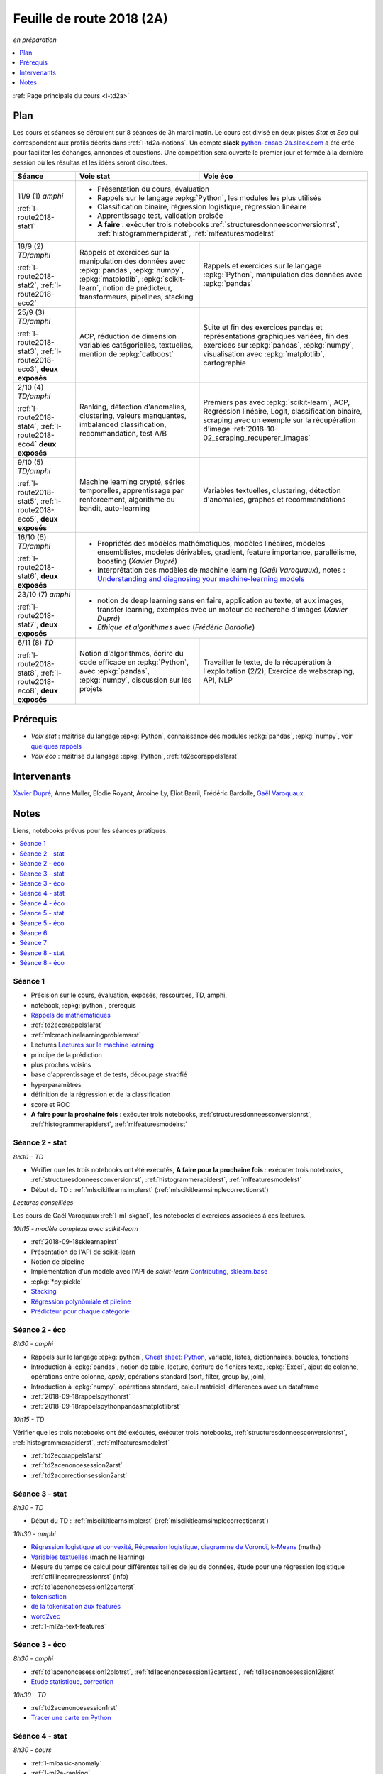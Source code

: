 
.. _l-feuille-de-route-2018-2A:

Feuille de route 2018 (2A)
==========================
*en préparation*

.. contents::
    :local:
    :depth: 1

:ref:`Page principale du cours <l-td2a>`

Plan
++++

Les cours et séances se déroulent sur 8 séances de 3h
mardi matin. Le cours est divisé en deux pistes
*Stat* et *Eco* qui correspondent aux profils décrits
dans :ref:`l-td2a-notions`. Un compte **slack**
`python-ensae-2a.slack.com <https://python-ensae-2a.slack.com/>`_
a été créé pour faciliter les échanges, annonces et questions.
Une compétition sera ouverte le premier jour et
fermée à la dernière session où les résultas et les idées seront
discutées.

+---------------------------+---------------------------------------------------+-----------------------------------------------+
| Séance                    | Voie stat                                         | Voie éco                                      |
+===========================+===================================================+===============================================+
| 11/9 (1) *amphi*          | * Présentation du cours, évaluation                                                               |
|                           | * Rappels sur le langage :epkg:`Python`, les modules les plus utilisés                            |
| :ref:`l-route2018-stat1`  | * Classification binaire, régression logistique, régression linéaire                              |
|                           | * Apprentissage test, validation croisée                                                          |
|                           | * **A faire** : exécuter trois notebooks                                                          |
|                           |   :ref:`structuresdonneesconversionrst`, :ref:`histogrammerapiderst`, :ref:`mlfeaturesmodelrst`   |
+---------------------------+---------------------------------------------------+-----------------------------------------------+
| 18/9 (2) *TD/amphi*       | Rappels et exercices sur la manipulation des      | Rappels et exercices sur le langage           |
|                           | données avec :epkg:`pandas`, :epkg:`numpy`,       | :epkg:`Python`, manipulation des données avec |
| :ref:`l-route2018-stat2`, | :epkg:`matplotlib`, :epkg:`scikit-learn`,         | :epkg:`pandas`                                |
| :ref:`l-route2018-eco2`   | notion de prédicteur, transformeurs, pipelines,   |                                               |
|                           | stacking                                          |                                               |
+---------------------------+---------------------------------------------------+-----------------------------------------------+
| 25/9 (3) *TD/amphi*       | ACP, réduction de dimension                       | Suite et fin des exercices pandas et          |
|                           | variables catégorielles, textuelles,              | représentations graphiques variées, fin des   |
| :ref:`l-route2018-stat3`, | mention de :epkg:`catboost`                       | exercices sur :epkg:`pandas`, :epkg:`numpy`,  |
| :ref:`l-route2018-eco3`,  |                                                   | visualisation avec :epkg:`matplotlib`,        |
| **deux exposés**          |                                                   | cartographie                                  |
+---------------------------+---------------------------------------------------+-----------------------------------------------+
| 2/10 (4) *TD/amphi*       | Ranking, détection d'anomalies, clustering,       | Premiers pas avec :epkg:`scikit-learn`,       |
|                           | valeurs manquantes, imbalanced classification,    | ACP, Regréssion linéaire, Logit,              |
| :ref:`l-route2018-stat4`, | recommandation, test A/B                          | classification binaire, scraping avec un      |
| :ref:`l-route2018-eco4`   |                                                   | exemple sur la récupération d'image           |
| **deux exposés**          |                                                   | :ref:`2018-10-02_scraping_recuperer_images`   |
+---------------------------+---------------------------------------------------+-----------------------------------------------+
| 9/10 (5) *TD/amphi*       | Machine learning crypté, séries temporelles,      | Variables textuelles, clustering,             |
|                           | apprentissage par renforcement,                   | détection d'anomalies, graphes et             |
| :ref:`l-route2018-stat5`, | algorithme du bandit, auto-learning               | recommandations                               |
| :ref:`l-route2018-eco5`,  |                                                   |                                               |
| **deux exposés**          |                                                   |                                               |
+---------------------------+---------------------------------------------------+-----------------------------------------------+
| 16/10 (6) *TD/amphi*      | * Propriétés des modèles mathématiques, modèles linéaires, modèles ensemblistes, modèles          |
|                           |   dérivables, gradient, feature importance, parallélisme, boosting (*Xavier Dupré*)               |
| :ref:`l-route2018-stat6`, | * Interprétation des modèles de machine learning (*Gaël Varoquaux*), notes :                      |
| **deux exposés**          |   `Understanding and diagnosing your machine-learning models                                      |
|                           |   <http://gael-varoquaux.info/interpreting_ml_tuto/>`_                                            |
+---------------------------+---------------------------------------------------+-----------------------------------------------+
| 23/10 (7) *amphi*         | * notion de deep learning sans en faire, application au texte, et aux images,                     |
|                           |   transfer learning, exemples avec un moteur de recherche d'images (*Xavier Dupré*)               |
| :ref:`l-route2018-stat7`, | * *Ethique et algorithmes* avec (*Frédéric Bardolle*)                                             |
| **deux exposés**          |                                                                                                   |
+---------------------------+---------------------------------------------------+-----------------------------------------------+
| 6/11 (8) *TD*             | Notion d'algorithmes, écrire du code efficace en  | Travailler le texte, de la récupération à     |
|                           | :epkg:`Python`, avec :epkg:`pandas`,              | l'exploitation (2/2), Exercice de             |
| :ref:`l-route2018-stat8`, | :epkg:`numpy`, discussion sur les projets         | webscraping, API, NLP                         |
| :ref:`l-route2018-eco8`,  |                                                   |                                               |
| **deux exposés**          |                                                   |                                               |
+---------------------------+---------------------------------------------------+-----------------------------------------------+

Prérequis
+++++++++

* *Voix stat* : maîtrise du langage :epkg:`Python`, connaissance des modules :epkg:`pandas`,
  :epkg:`numpy`, voir
  `quelques rappels <http://www.xavierdupre.fr/app/papierstat/helpsphinx/rappel.html>`_
* *Voix éco* : maîtrise du langage :epkg:`Python`, :ref:`td2ecorappels1arst`

Intervenants
++++++++++++

`Xavier Dupré <mailto:xavier.dupre AT gmail.com>`_,
Anne Muller, Elodie Royant,
Antoine Ly, Eliot Barril,
Frédéric Bardolle,
`Gaël Varoquaux <http://gael-varoquaux.info/>`_.

Notes
+++++

Liens, notebooks prévus pour les séances pratiques.

.. contents::
    :local:

.. _l-route2018-stat1:

Séance 1
^^^^^^^^

* Précision sur le cours, évaluation, exposés, ressources, TD, amphi,
* notebook, :epkg:`python`, prérequis
* `Rappels de mathématiques <http://www.xavierdupre.fr/app/papierstat/helpsphinx/rappel.html>`_
* :ref:`td2ecorappels1arst`
* :ref:`mlcmachinelearningproblemsrst`
* Lectures `Lectures sur le machine learning <http://www.xavierdupre.fr/app/papierstat/helpsphinx/lectures/index.html>`_
* principe de la prédiction
* plus proches voisins
* base d'apprentissage et de tests, découpage stratifié
* hyperparamètres
* définition de la régression et de la classification
* score et ROC
* **A faire pour la prochaine fois** : exécuter trois notebooks,
  :ref:`structuresdonneesconversionrst`, :ref:`histogrammerapiderst`,
  :ref:`mlfeaturesmodelrst`

.. _l-route2018-stat2:

Séance 2 - stat
^^^^^^^^^^^^^^^

*8h30 - TD*

* Vérifier que les trois notebooks ont été exécutés,
  **A faire pour la prochaine fois** : exécuter trois notebooks,
  :ref:`structuresdonneesconversionrst`, :ref:`histogrammerapiderst`,
  :ref:`mlfeaturesmodelrst`
* Début du TD : :ref:`mlscikitlearnsimplerst` (:ref:`mlscikitlearnsimplecorrectionrst`)

*Lectures conseillées*

Les cours de Gaël Varoquaux :ref:`l-ml-skgael`,
les notebooks d'exercices associées à ces lectures.

*10h15 - modèle complexe avec scikit-learn*

* :ref:`2018-09-18sklearnapirst`
* Présentation de l'API de scikit-learn
* Notion de pipeline
* Implémentation d'un modèle avec l'API de *scikit-learn*
  `Contributing <http://scikit-learn.org/stable/developers/contributing.html#contributing-code>`_,
  `sklearn.base <http://scikit-learn.org/stable/modules/classes.html#module-sklearn.base>`_
* :epkg:`*py:pickle`
* `Stacking <http://www.xavierdupre.fr/app/papierstat/helpsphinx/notebooks/wines_multi_stacking.html>`_
* `Régression polynômiale et pileline <http://www.xavierdupre.fr/app/papierstat/helpsphinx/notebooks/wines_reg_poly.html>`_
* `Prédicteur pour chaque catégorie <http://www.xavierdupre.fr/app/papierstat/helpsphinx/notebooks/wines_color_linear.html>`_

.. _l-route2018-eco2:

Séance 2 - éco
^^^^^^^^^^^^^^

*8h30 - amphi*

* Rappels sur le langage :epkg:`python`,
  `Cheat sheet: Python <http://www.xavierdupre.fr/app/teachpyx/helpsphinx/c_resume/python_sheet.html>`_,
  variable, listes, dictionnaires, boucles, fonctions
* Introduction à :epkg:`pandas`, notion de table,
  lecture, écriture de fichiers texte, :epkg:`Excel`,
  ajout de colonne, opérations entre colonne, *apply*,
  opérations standard (sort, filter, group by, join),
* Introduction à :epkg:`numpy`, opérations standard,
  calcul matriciel, différences avec un dataframe
* :ref:`2018-09-18rappelspythonrst`
* :ref:`2018-09-18rappelspythonpandasmatplotlibrst`

*10h15 - TD*

Vérifier que les trois notebooks ont été exécutés,
exécuter trois notebooks,
:ref:`structuresdonneesconversionrst`, :ref:`histogrammerapiderst`,
:ref:`mlfeaturesmodelrst`

* :ref:`td2ecorappels1arst`
* :ref:`td2acenoncesession2arst`
* :ref:`td2acorrectionsession2arst`

.. _l-route2018-stat3:

Séance 3 - stat
^^^^^^^^^^^^^^^

*8h30 - TD*

* Début du TD : :ref:`mlscikitlearnsimplerst` (:ref:`mlscikitlearnsimplecorrectionrst`)

*10h30 - amphi*

* `Régression logistique et convexité <http://www.xavierdupre.fr/app/papierstat/helpsphinx/notebooks/logreg_kmeans.html>`_,
  `Régression logistique, diagramme de Voronoï, k-Means <http://www.xavierdupre.fr/app/mlstatpy/helpsphinx/c_ml/lr_voronoi.html>`_
  (maths)
* `Variables textuelles <http://www.xavierdupre.fr/app/papierstat/helpsphinx/lectures/preprocessing.html>`_
  (machine learning)
* Mesure du temps de calcul pour différentes tailles de jeu de données,
  étude pour une régression logistique
  :ref:`cffilinearregressionrst`
  (info)
* :ref:`td1acenoncesession12carterst`
* `tokenisation <http://www.xavierdupre.fr/app/papierstat/helpsphinx/notebooks/artificiel_tokenize.html>`_
* `de la tokenisation aux features <http://www.xavierdupre.fr/app/papierstat/helpsphinx/notebooks/artificiel_tokenize_features.html>`_
* `word2vec <http://www.xavierdupre.fr/app/papierstat/helpsphinx/notebooks/text_sentiment_wordvec.html>`_
* :ref:`l-ml2a-text-features`

.. _l-route2018-eco3:

Séance 3 - éco
^^^^^^^^^^^^^^

*8h30 - amphi*

* :ref:`td1acenoncesession12plotrst`, :ref:`td1acenoncesession12carterst`,
  :ref:`td1acenoncesession12jsrst`
* `Etude statistique <http://www.xavierdupre.fr/app/actuariat_python/helpsphinx/notebooks/enonce_2017.html#enonce2017rst>`_,
  `correction <http://www.xavierdupre.fr/app/actuariat_python/helpsphinx/notebooks/solution_2017.html>`_

*10h30 - TD*

* :ref:`td2acenoncesession1rst`
* `Tracer une carte en Python <http://www.xavierdupre.fr/app/papierstat/helpsphinx/notebooks/enedis_cartes.html>`_

.. _l-route2018-stat4:

Séance 4 - stat
^^^^^^^^^^^^^^^

*8h30 - cours*

* :ref:`l-mlbasic-anomaly`
* :ref:`l-ml2a-ranking`
* :ref:`l-imbalanced-classification`
* :ref:`l-td2a-missing-values`
* :ref:`td2aclusteringrst`, :ref:`td2aclusteringcorrectionrst`
* `Ranking et système de recommandations <http://www.xavierdupre.fr/app/papierstat/helpsphinx/lectures/otherml.html>`_
* :ref:`l-ml2a-testab` (ou `Test A/B sur wikipedia <https://en.wikipedia.org/wiki/A/B_testing>`_)
* `Liens entre factorisation de matrices, ACP, k-means <http://www.xavierdupre.fr/app/mlstatpy/helpsphinx/c_ml/missing_values_mf.html>`_
* :ref:`l-td2a-sys-recommandation`

*10h15 - TD*

* Traitement des variables catégorielles et textuelles.
* :ref:`td2asentimentanalysisrst`, :ref:`td2asentimentanalysiscorrectionrst`

Lectures pour ce TD :

* `tokenisation <http://www.xavierdupre.fr/app/papierstat/helpsphinx/notebooks/artificiel_tokenize.html>`_
* `de la tokenisation aux features <http://www.xavierdupre.fr/app/papierstat/helpsphinx/notebooks/artificiel_tokenize_features.html>`_
* `word2vec <http://www.xavierdupre.fr/app/papierstat/helpsphinx/notebooks/text_sentiment_wordvec.html>`_
* :ref:`l-ml2a-text-features`

.. _l-route2018-eco4:

Séance 4 - éco
^^^^^^^^^^^^^^

*8h30 - TD*

Notebooks pour s'exercer :

* Regardez différentes options disponibles pour faire les graphiques et
  passez un peu de temps sur l'exemple :ref:`td2avisualisationrst`
* :ref:`ACP <td2acenoncesession3arst>` (s'arrêter à l'exercice 1)
* :ref:`Régression linéaire <td2aecoregressionslineairesrst>`
* :ref:`Logit <td2aecocompetitionmodeleslogistiquesrst>`

*10h15 - cours*

Expression régulière et scrapping, :ref:`2018-10-02scrapingrecupererimagesrst`.

.. _l-route2018-stat5:

Séance 5 - stat
^^^^^^^^^^^^^^^

*8h30 - cours*

* :ref:`l-td2a-ml-crypted`
* :ref:`mltimeseriesbaserst`, :ref:`timeseriesssarst`
* :ref:`l-td2a-hyperparametre` et :ref:`l-ml2a-autolearning`
* `Counterfactual Reasoning and Learning Systems: The Example of Computational Advertising <http://jmlr.org/papers/v14/bottou13a.html>`_
* `Making Contextual Decisions with Low Technical Debt <https://arxiv.org/pdf/1606.03966.pdf>`_
* `Apprentissage par renforcement <https://fr.wikipedia.org/wiki/Apprentissage_par_renforcement>`_ :
  :math:`V(s) \leftarrow V(s) + \alpha \pa{r + \gamma V(s') - V(s)}`
* `SARSA <https://en.wikipedia.org/wiki/State%E2%80%93action%E2%80%93reward%E2%80%93state%E2%80%93action>`_ :
  :math:`Q(s_t, a_t) \leftarrow \alpha\pa{r_t + \gamma Q(s_{t+1}, a_{t+1} - Q(s_t, a_t)}`
* `Markov Decision Process <https://en.wikipedia.org/wiki/Markov_decision_process>`_
* deep reinforcement learning, `Alpha Go Zero <https://deepmind.com/blog/alphago-zero-learning-scratch/>`_

*10h15 - TD*

* :ref:`td2asentimentanalysisrst`, :ref:`td2asentimentanalysiscorrectionrst`
* :ref:`td2aenoncesession4Arst`, :ref:`correction <td2acorrectionsession4Arst>`

.. _l-route2018-eco5:

Séance 5 - éco
^^^^^^^^^^^^^^

*8h30 - TD*

* :ref:`TD2AEcoWebScrapingrst` (:ref:`correction <TD2AEcoWebScrapingcorrigerst>`)
* :ref:`td2aeco5dTravaillerdutextelesexpressionsregulieresrst`
  (:ref:`correction <td2aeco5dTravaillerdutextelesexpressionsregulierescorrectionrst>`)

*10h15 - cours*

* ACP
* Traitement des variables catégorielles
* Graphes et recommandations

.. _l-route2018-stat6:

Séance 6
^^^^^^^^

Propriétés des modèles mathématiques

* Thèmes : modèles linéaires, modèles ensemblistes, modèles dérivables,
  gradient, feature importance, parallélisme, boosting,
  binning, minibatch
* :ref:`mlatreeoverfittingrst`
* En cas de sparsité, idée de LightGBM (feature non conflictuelle),
  :ref:`correction <knnhighdimensioncorrectionrst>`,
  `Nearest Neighbours and Sparse Features <http://www.xavierdupre.fr/app/ensae_projects/helpsphinx/notebooks/nearest_neighbours_sparse_features.html>`_

*Autour du linéaire*

* `Régression linéaire par morceaux <http://www.xavierdupre.fr/app/mlstatpy/helpsphinx/notebooks/regression_lineaire.html>`_
* `Corrélations non linéaires <http://www.xavierdupre.fr/app/mlstatpy/helpsphinx/notebooks/correlation_non_lineaire.html>`_
* `Régression logistique, diagramme de Voronoï, k-Means <http://www.xavierdupre.fr/app/mlstatpy/helpsphinx/c_ml/lr_voronoi.html>`_

*Illustrations des propriétés mathématiques*

* `AdaBoost <https://fr.wikipedia.org/wiki/AdaBoost>`_,
  :ref:`2018-10-09ensemblegradientboostingrst`
* :ref:`mlcccmachinelearninginterpretabiliterst` (feature importance)

*Lectures annexes*

* :ref:`mlccmachinelearningproblems2rst`
* :ref:`l-ml2a-selvar`

*Librairies random forest*

* `XGBoost: A Scalable Tree Boosting System <https://arxiv.org/pdf/1603.02754.pdf>`_,
  sparsité et valeurs manquantes
* `LightGBM: A Highly Efficient Gradient Boosting Decision Tree <https://papers.nips.cc/paper/6907-lightgbm-a-highly-efficient-gradient-boosting-decision-tree.pdf>`_,
  sélection des splits, combinaison de features sparses
* `CatBoost: gradient boosting with categorical features support <http://learningsys.org/nips17/assets/papers/paper_11.pdf>`_,
  ajout de combinaisons de variables

*10h15 - Gaël Varoquaux*

Interprétation des modèles de machine learning

Notes : `Understanding and diagnosing your machine-learning models <http://gael-varoquaux.info/interpreting_ml_tuto/>`_.

.. _l-route2018-stat7:

Séance 7
^^^^^^^^

* `Réseaux de neurones <http://www.xavierdupre.fr/app/mlstatpy/helpsphinx/c_ml/rn/rn.html>`_
* :ref:`l-nolabel`
* `Galleries de problèmes résolus ou presque <http://www.xavierdupre.fr/app/ensae_teaching_dl/helpsphinx/chapters/dl_resolus.html>`_
* `Transfer Learning <http://www.xavierdupre.fr/app/ensae_teaching_dl/helpsphinx/chapters/deep_transfer_learning.html>`_
* `Search images with deep learning <http://www.xavierdupre.fr/app/mlinsights/helpsphinx/notebooks/search_images.html>`_
* `GAN <http://www.xavierdupre.fr/app/ensae_teaching_dl/helpsphinx/chapters/deep_generative_adversarial_network_gan.html>`_

*Ethide dans les données par Frédéric Bardolle*

* `Les fossoyeurs de l’innovation <https://salon.thefamily.co/les-fossoyeurs-de-l-innovation-6a754d1e8e35>`_ par Nicolas Colin
* `Tristan Harris : «Beaucoup de ficelles invisibles dans la tech nous agitent comme des marionnettes» <http://www.lefigaro.fr/secteur/high-tech/2018/05/31/32001-20180531ARTFIG00004-tristan-harris-beaucoup-de-ficelles-invisibles-dans-la-tech-nous-agitent-comme-des-marionnettes.php>`_
* Netflix 98% du contenu visionné est recommandé par un algorithme,
  fonction objectif pour Netflix : le temps passé sur le site,
  Netflix préfère une personne qui reste 10h plutôt que 10 personne qui reste 1h,
  polarisation des contenus
* `How AI Designers will Dictate Our Civic Future  <https://vimeo.com/238221677>`_
* `AlgoTranspency <https://algotransparency.org/>`_
* `L'efficacité d'un logiciel censé prédire la récidive à nouveau critiquée <https://www.lemonde.fr/pixels/article/2018/01/17/l-efficacite-d-un-logiciel-cense-predire-la-recidive-a-nouveau-critiquee_5243218_4408996.html>`_
* Google Translate biais sexiste : *A doctor, a nurse* traduit en *un docteur, une infirmière* et non *une docteure, un infirmier*
* `Serment d'Hippocrate pour Data Scientist <https://www.hippocrate.tech/>`_
* `Un monde d'automatisation ? <https://www.editions-eres.com/ouvrage/4222/un-monde-d-automatisation>`_,
  avec entre autres Alexeï Grinbaum
* `Ethique de la vertu <https://fr.wikipedia.org/wiki/%C3%89thique_de_la_vertu>`_ (`Aristote <https://fr.wikipedia.org/wiki/Aristote>`_,
  ne fais pas à autrui ce que tu ne voudrais pas qu'on te fasse),
  `éthique utilitariste <https://fr.wikipedia.org/wiki/Utilitarisme>`_
  (`Bentham <https://fr.wikipedia.org/wiki/Jeremy_Bentham>`_,
  maximiser le plaisir, diminuer les peines en apposant une échelle de valeur,
  l'action est jugée sur la conséquence),
  `éthique déontologique <https://fr.wikipedia.org/wiki/%C3%89thique_d%C3%A9ontologique>`_
  (`Kant <https://fr.wikipedia.org/wiki/Emmanuel_Kant>`_,
  `impératif catégorique <https://fr.wikipedia.org/wiki/Imp%C3%A9ratif_cat%C3%A9gorique>`_,
  je peux faire quelque chose si
  tout le monde peut le faire sans mettre le monde en danger, action en fonction de l'intention
  quelque soit le résultat),

*Dilemmes*

* `Dilemme du tramway <https://fr.wikipedia.org/wiki/Dilemme_du_tramway>`_
* `L'utilitarisme et les problèmes de tramways <https://minarchiste.wordpress.com/2013/12/06/lutilitarisme-et-les-problemes-de-tramways/>`_
* `Théorie du développement moral de Kohlberg <https://fr.wikipedia.org/wiki/Th%C3%A9orie_du_d%C3%A9veloppement_moral_de_Kohlberg>`_

.. _l-route2018-stat8:

Séance 8 - stat
^^^^^^^^^^^^^^^

* :ref:`knnhighdimensionrst`, :ref:`knnhighdimensioncorrectionrst`
* :ref:`BJKSTrst`
* :ref:`td2acenoncesession6Arst`, :ref:`td2acorrectionsession6Arst`
* :ref:`td2acenoncesession6Brst`, :ref:`td2acorrectionsession6Brst`

.. _l-route2018-eco8:

Séance 8 - éco
^^^^^^^^^^^^^^

* :ref:`td2amltextfeaturesrst`
* :ref:`td2asomenlprst`
